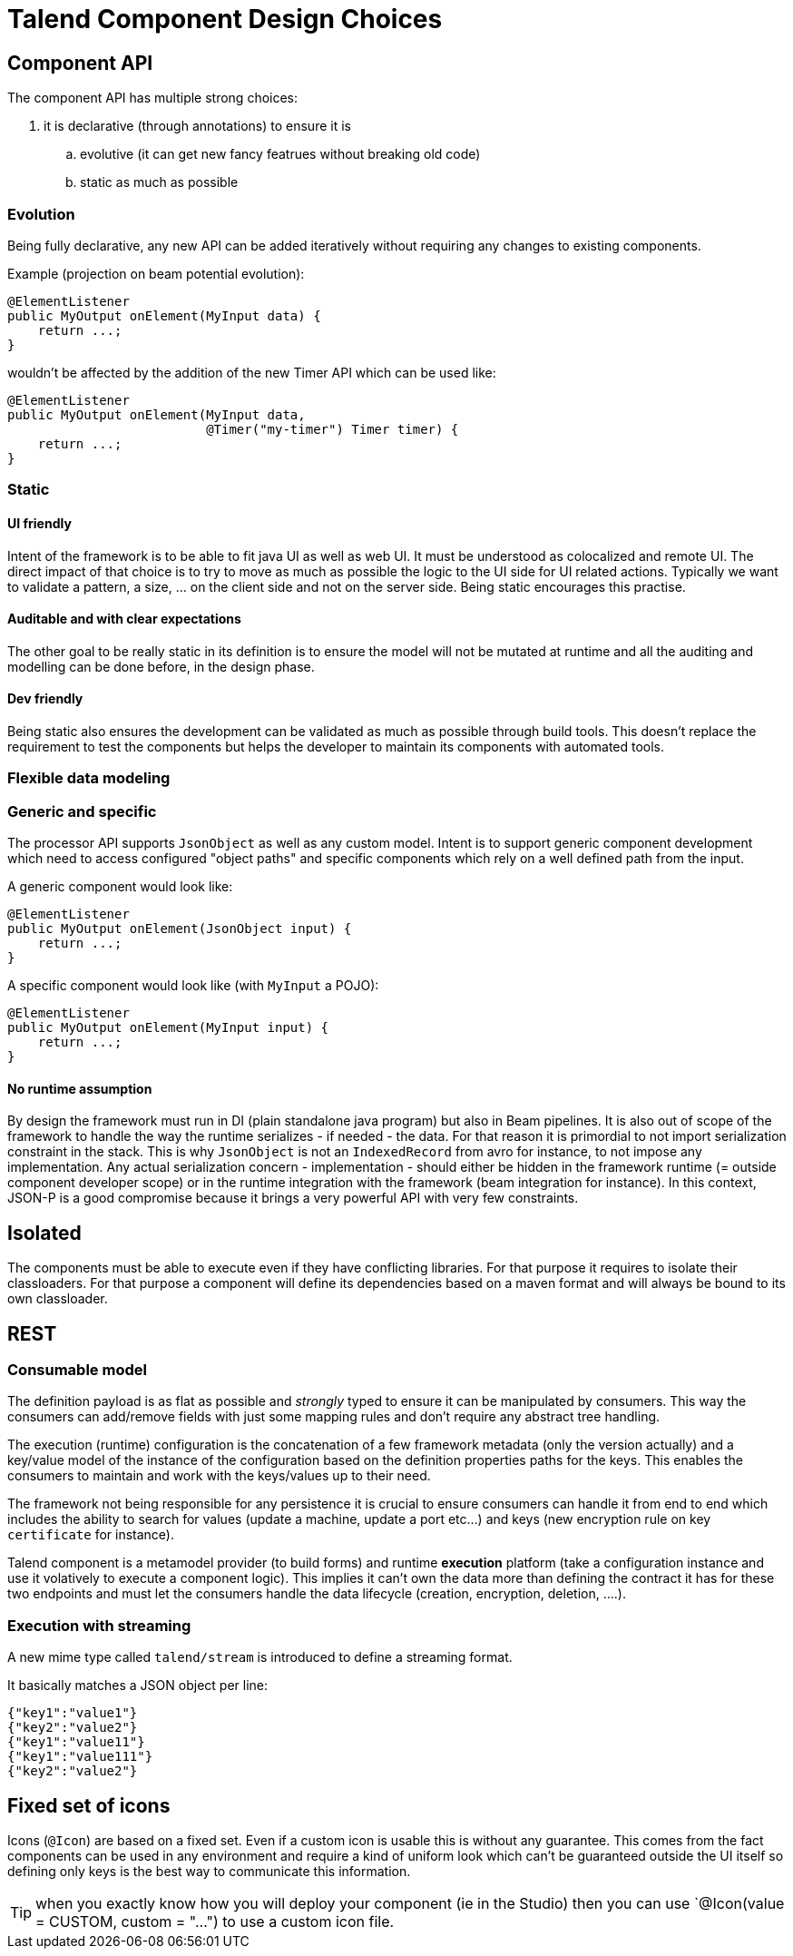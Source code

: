 = Talend Component Design Choices
:page-partial:

== Component API

The component API has multiple strong choices:

. it is declarative (through annotations) to ensure it is
.. evolutive (it can get new fancy featrues without breaking old code)
.. static as much as possible

=== Evolution

Being fully declarative, any new API can be added iteratively without requiring
any changes to existing components.

Example (projection on beam potential evolution):

[source,java]
----
@ElementListener
public MyOutput onElement(MyInput data) {
    return ...;
}
----

wouldn't be affected by the addition of the new Timer API
which can be used like:


[source,java]
----
@ElementListener
public MyOutput onElement(MyInput data,
                          @Timer("my-timer") Timer timer) {
    return ...;
}
----

=== Static

==== UI friendly

Intent of the framework is to be able to fit java UI as well as web UI.
It must be understood as colocalized and remote UI. The direct impact
of that choice is to try to move as much as possible the logic to the
UI side for UI related actions. Typically we want to validate a pattern,
a size, ... on the client side and not on the server side. Being static encourages this practise.

==== Auditable and with clear expectations

The other goal to be really static in its definition is to ensure the model will not be mutated at runtime
and all the auditing and modelling can be done before, in the design phase.

==== Dev friendly

Being static also ensures the development can be validated as much as possible through build tools.
This doesn't replace the requirement to test the components but helps the developer to maintain its components
with automated tools.

=== Flexible data modeling

=== Generic and specific

The processor API supports `JsonObject` as well as any custom model. Intent is to support generic component
development which need to access configured "object paths" and specific components which rely on a well defined
path from the input.

A generic component would look like:

[source,java]
----
@ElementListener
public MyOutput onElement(JsonObject input) {
    return ...;
}
----

A specific component would look like (with `MyInput` a POJO):

[source,java]
----
@ElementListener
public MyOutput onElement(MyInput input) {
    return ...;
}
----

==== No runtime assumption

By design the framework must run in DI (plain standalone java program) but also in Beam pipelines. It is also
out of scope of the framework to handle the way the runtime serializes - if needed - the data. For that reason
it is primordial to not import serialization constraint in the stack. This is why `JsonObject` is not an `IndexedRecord`
from avro for instance, to not impose any implementation.
Any actual serialization concern - implementation - should either be hidden in the framework runtime (= outside component developer scope)
or in the runtime integration with the framework (beam integration for instance). In this context, JSON-P is a good compromise
because it brings a very powerful API with very few constraints.

== Isolated

The components must be able to execute even if they have conflicting libraries. For that purpose
it requires to isolate their classloaders. For that purpose a component will define
its dependencies based on a maven format and will always be bound to its own classloader.

== REST

=== Consumable model

The definition payload is as flat as possible and _strongly_ typed to ensure it can be manipulated by consumers.
This way the consumers can add/remove fields with just some mapping rules and don't require any abstract tree handling.

The execution (runtime) configuration is the concatenation of a few framework metadata (only the version actually) and
a key/value model of the instance of the configuration based on the definition properties paths for the keys. This enables
the consumers to maintain and work with the keys/values up to their need.

The framework not being responsible for any persistence it is crucial to ensure consumers can handle it from end to end
which includes the ability to search for values (update a machine, update a port etc...) and keys (new encryption rule on key `certificate` for instance).

Talend component is a metamodel provider (to build forms) and runtime *execution* platform (take a configuration instance and use it volatively
to execute a component logic). This implies it can't own the data more than defining the contract it has for these two endpoints and must
let the consumers handle the data lifecycle (creation, encryption, deletion, ....).

=== Execution with streaming

A new mime type called `talend/stream` is introduced to define a streaming format.

It basically matches a JSON object per line:

[source,javascript]
----
{"key1":"value1"}
{"key2":"value2"}
{"key1":"value11"}
{"key1":"value111"}
{"key2":"value2"}
----

== Fixed set of icons

Icons (`@Icon`) are based on a fixed set. Even if a custom icon is usable this is
without any guarantee. This comes from the fact components can be used in any environment
and require a kind of uniform look which can't be guaranteed outside the UI itself so
defining only keys is the best way to communicate this information.

TIP: when you exactly know how you will deploy your component (ie in the Studio) then you
can use `@Icon(value = CUSTOM, custom = "...") to use a custom icon file.
